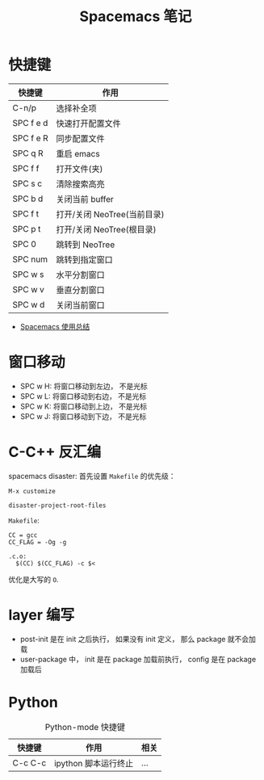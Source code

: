 #+TITLE:      Spacemacs 笔记

* 目录                                                    :TOC_4_gh:noexport:
- [[#快捷键][快捷键]]
- [[#窗口移动][窗口移动]]
- [[#c-c-反汇编][C-C++ 反汇编]]
- [[#layer-编写][layer 编写]]
- [[#python][Python]]

* 快捷键
  |-----------+-----------------------------|
  | 快捷键    | 作用                        |
  |-----------+-----------------------------|
  | C-n/p     | 选择补全项                  |
  | SPC f e d | 快速打开配置文件            |
  | SPC f e R | 同步配置文件                |
  | SPC q R   | 重启 emacs                  |
  | SPC f f   | 打开文件(夹)                |
  | SPC s c   | 清除搜索高亮                |
  | SPC b d   | 关闭当前 buffer             |
  | SPC f t   | 打开/关闭 NeoTree(当前目录) |
  | SPC p t   | 打开/关闭 NeoTree(根目录)   |
  | SPC 0     | 跳转到 NeoTree              |
  | SPC num   | 跳转到指定窗口              |
  | SPC w s   | 水平分割窗口                |
  | SPC w v   | 垂直分割窗口                |
  | SPC w d   | 关闭当前窗口                |
  |-----------+-----------------------------|

  + [[https://scarletsky.github.io/2016/01/22/spacemacs-usage/][Spacemacs 使用总结]]

* 窗口移动
  + SPC w H: 将窗口移动到左边， 不是光标
  + SPC w L: 将窗口移动到右边， 不是光标
  + SPC w K: 将窗口移动到上边， 不是光标
  + SPC w J: 将窗口移动到下边， 不是光标

* C-C++ 反汇编
  spacemacs disaster: 首先设置 ~Makefile~ 的优先级：
  #+BEGIN_EXAMPLE
    M-x customize

    disaster-project-root-files
  #+END_EXAMPLE

  ~Makefile~:
  #+BEGIN_EXAMPLE
    CC = gcc
    CC_FLAG = -Og -g

    .c.o:
      $(CC) $(CC_FLAG) -c $<
  #+END_EXAMPLE

  优化是大写的 ~O~.

* layer 编写
  + post-init 是在 init 之后执行， 如果没有 init 定义， 那么 package 就不会加载
  + user-package 中， init 是在 package 加载前执行， config 是在 package 加载后

* Python
  #+CAPTION: Python-mode 快捷键
  |---------+----------------------+------|
  | 快捷键  | 作用                 | 相关 |
  |---------+----------------------+------|
  | C-c C-c | ipython 脚本运行终止 | ...  |
  |---------+----------------------+------|
